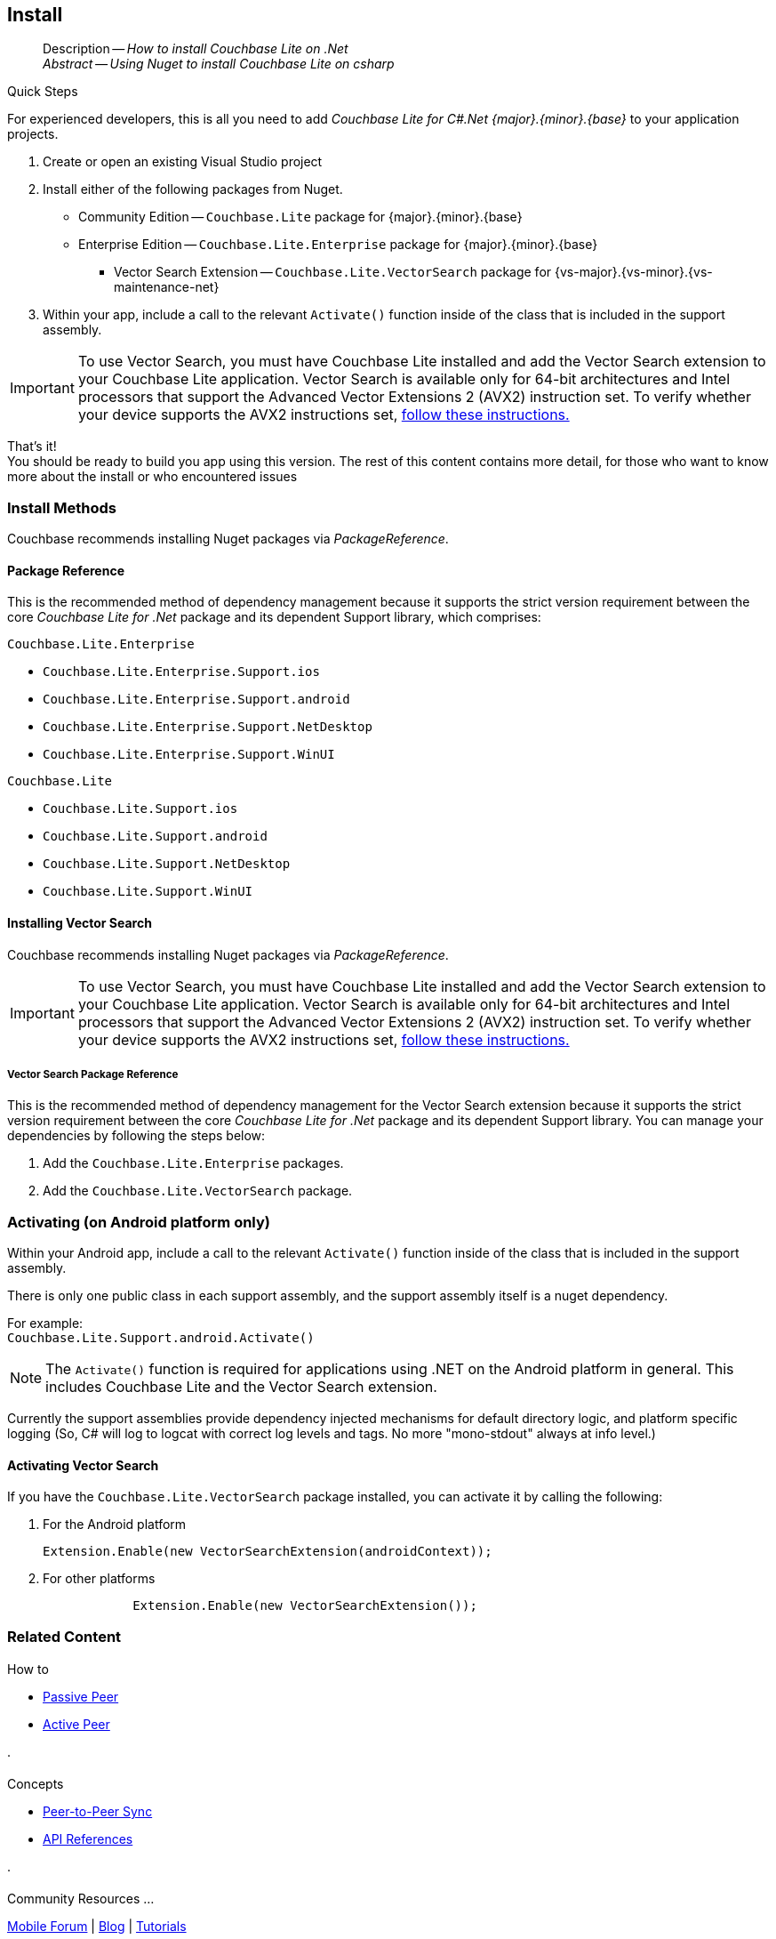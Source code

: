 :docname: gs-install
:page-module: csharp
:page-relative-src-path: gs-install.adoc
:page-origin-url: https://github.com/couchbase/docs-couchbase-lite.git
:page-origin-start-path:
:page-origin-refname: antora-assembler-simplification
:page-origin-reftype: branch
:page-origin-refhash: (worktree)
[#csharp:gs-install:::]
== Install
:page-aliases: start/csharp-gs-install.adoc
:page-role:
:description: How to install Couchbase Lite on .Net
:keywords: edge nosql api .Net C# xamarin


// DO NOT EDIT
[abstract]
--
Description -- _{description}_ +
_Abstract -- Using Nuget to install Couchbase Lite on csharp_ +
--
// include::ROOT:partial$block-related-get-started.adoc[]
// DO NOT EDIT


.Quick Steps
****
For experienced developers, this is all you need to add _Couchbase Lite for C#.Net {major}.{minor}.{base}{empty}_ to your application projects.

. Create or open an existing Visual Studio project

. Install either of the following packages from Nuget.
+
* Community Edition -- `Couchbase.Lite` package for {major}.{minor}.{base}{empty}

* Enterprise Edition -- `Couchbase.Lite.Enterprise` package for {major}.{minor}.{base}{empty}

** Vector Search Extension -- `Couchbase.Lite.VectorSearch` package for {vs-major}.{vs-minor}.{vs-maintenance-net}{empty}

. Within your app, include a call to the relevant `Activate()` function inside of the class that is included in the support assembly.

[IMPORTANT]
--
To use Vector Search, you must have Couchbase Lite installed and add the Vector Search extension to your Couchbase Lite application.
Vector Search is available only for 64-bit architectures and
Intel processors that support the Advanced Vector Extensions 2 (AVX2) instruction set.
To verify whether your device supports the AVX2 instructions set, https://www.intel.com/content/www/us/en/support/articles/000090473/processors/intel-core-processors.html[follow these instructions.]
--
****

That's it! +
You should be ready to build you app using this version.
The rest of this content contains more detail, for those who want to know more about the install or who encountered issues


[discrete#csharp:gs-install:::install-methods]
=== Install Methods

Couchbase recommends installing Nuget packages via _PackageReference_.

[discrete#csharp:gs-install:::package-reference]
==== Package Reference
This is the recommended method of dependency management because it supports the strict version requirement between the core _Couchbase Lite for .Net_ package and its dependent Support library, which comprises:

.`Couchbase.Lite.Enterprise`
* `Couchbase.Lite.Enterprise.Support.ios`
* `Couchbase.Lite.Enterprise.Support.android`
* `Couchbase.Lite.Enterprise.Support.NetDesktop`
* `Couchbase.Lite.Enterprise.Support.WinUI`

.`Couchbase.Lite`
* `Couchbase.Lite.Support.ios`
* `Couchbase.Lite.Support.android`
* `Couchbase.Lite.Support.NetDesktop`
* `Couchbase.Lite.Support.WinUI`

[discrete#csharp:gs-install:::installing-vector-search]
==== Installing Vector Search

Couchbase recommends installing Nuget packages via _PackageReference_.

[IMPORTANT]
--
To use Vector Search, you must have Couchbase Lite installed and add the Vector Search extension to your Couchbase Lite application.
Vector Search is available only for 64-bit architectures and
Intel processors that support the Advanced Vector Extensions 2 (AVX2) instruction set.
To verify whether your device supports the AVX2 instructions set, https://www.intel.com/content/www/us/en/support/articles/000090473/processors/intel-core-processors.html[follow these instructions.]
--

[discrete#csharp:gs-install:::vector-search-package-reference]
===== Vector Search Package Reference
This is the recommended method of dependency management for the Vector Search extension because it supports the strict version requirement between the core _Couchbase Lite for .Net_ package and its dependent Support library.
You can manage your dependencies by following the steps below:

. Add the `Couchbase.Lite.Enterprise` packages.

. Add the `Couchbase.Lite.VectorSearch` package.

[discrete#csharp:gs-install:::activating-on-android-platform-only]
=== Activating (on Android platform only)

Within your Android app, include a call to the relevant `Activate()` function inside of the class that is included in the support assembly.

There is only one public class in each support assembly, and the support assembly itself is a nuget dependency.

For example: +
`Couchbase.Lite.Support.android.Activate()`

NOTE: The `Activate()` function is required for applications using .NET on the Android platform in general.
This includes Couchbase Lite and the Vector Search extension.

Currently the support assemblies provide dependency injected mechanisms for default directory logic, and platform specific logging (So, C# will log to logcat with correct log levels and tags. No more "mono-stdout" always at info level.)

[discrete#csharp:gs-install:::activating-vector-search]
==== Activating Vector Search

If you have the `Couchbase.Lite.VectorSearch` package installed, you can activate it by calling the following:

. For the Android platform
+
`Extension.Enable(new VectorSearchExtension(androidContext));`
+
. For other platforms
+
[source, csharp]
----

            Extension.Enable(new VectorSearchExtension());

----

// DO NOT EDIT -- Footer Related Content Block


[discrete#csharp:gs-install:::related-content]
=== Related Content
++++
<div class="card-row three-column-row">
++++

[.column]
==== {empty}
.How to
* xref:csharp:p2psync-websocket-using-passive.adoc[Passive Peer]
* xref:csharp:p2psync-websocket-using-active.adoc[Active Peer]


.

[discrete.colum#csharp:gs-install:::-2n]
==== {empty}
.Concepts
* xref:csharp:landing-p2psync.adoc[Peer-to-Peer Sync]

* https://docs.couchbase.com/mobile/{major}.{minor}.{maintenance-net}{empty}/couchbase-lite-net[API References]

.


[discrete.colum#csharp:gs-install:::-3n]
==== {empty}
.Community Resources ...
https://forums.couchbase.com/c/mobile/14[Mobile Forum] |
https://blog.couchbase.com/[Blog] |
https://docs.couchbase.com/tutorials/[Tutorials]

.
xref:tutorials:cbl-p2p-sync-websockets:swift/cbl-p2p-sync-websockets.adoc[Getting Started with Peer-to-Peer Synchronization]


++++
</div>
++++
// DO NOT EDIT



